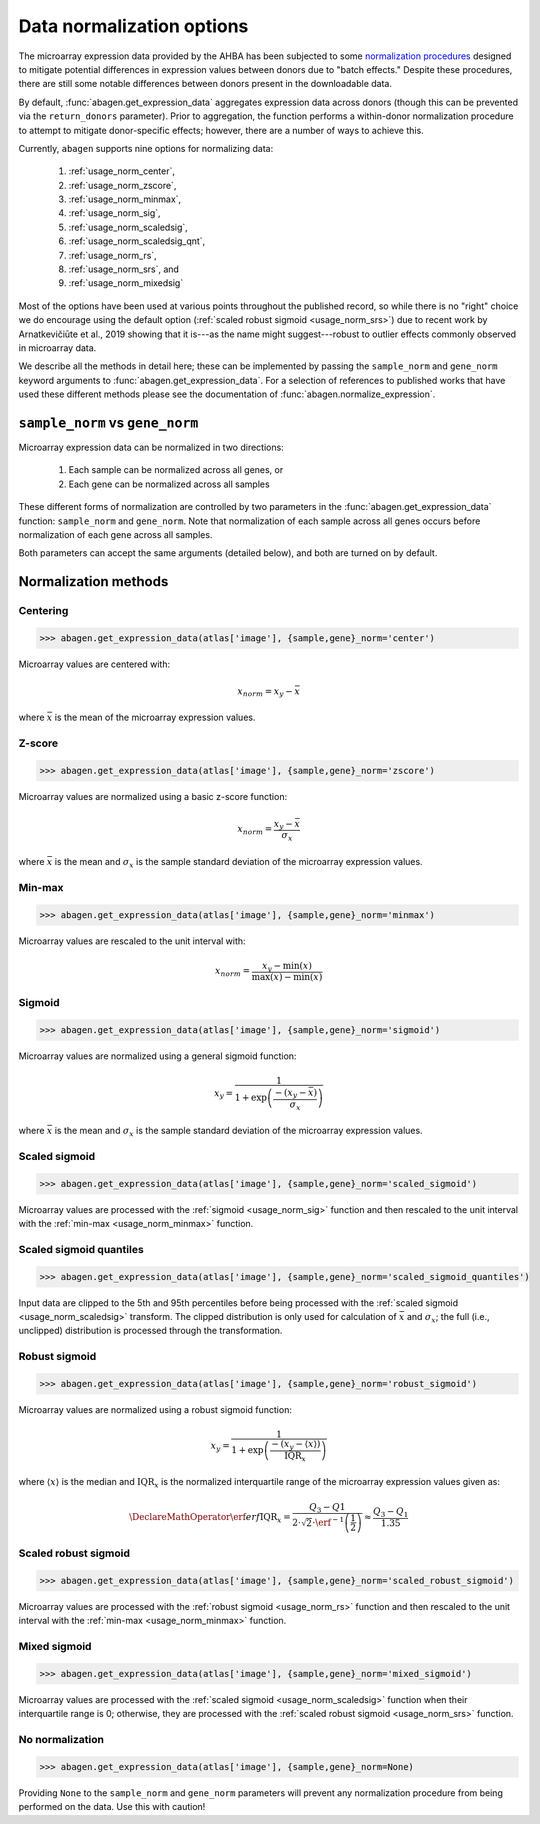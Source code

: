.. _usage_normalization:

Data normalization options
==========================

The microarray expression data provided by the AHBA has been subjected to some
`normalization procedures <help.brain-map.org/display/humanbrain/
Documentation>`_ designed to mitigate potential differences in expression
values between donors due to "batch effects." Despite these procedures, there
are still some notable differences between donors present in the downloadable
data.

By default, :func:`abagen.get_expression_data` aggregates expression data
across donors (though this can be prevented via the ``return_donors``
parameter). Prior to aggregation, the function performs a within-donor
normalization procedure to attempt to mitigate donor-specific effects; however,
there are a number of ways to achieve this.

Currently, ``abagen`` supports nine options for normalizing data:

    1. :ref:`usage_norm_center`,
    2. :ref:`usage_norm_zscore`,
    3. :ref:`usage_norm_minmax`,
    4. :ref:`usage_norm_sig`,
    5. :ref:`usage_norm_scaledsig`,
    6. :ref:`usage_norm_scaledsig_qnt`,
    7. :ref:`usage_norm_rs`,
    8. :ref:`usage_norm_srs`, and
    9. :ref:`usage_norm_mixedsig`

Most of the options have been used at various points throughout the published
record, so while there is no "right" choice we do encourage using the default
option (:ref:`scaled robust sigmoid <usage_norm_srs>`) due to recent work by
Arnatkevičiūte et al., 2019 showing that it is---as the name might
suggest---robust to outlier effects commonly observed in microarray data.

We describe all the methods in detail here; these can be implemented by passing
the ``sample_norm`` and ``gene_norm`` keyword arguments to
:func:`abagen.get_expression_data`. For a selection of references to published
works that have used these different methods please see the documentation of
:func:`abagen.normalize_expression`.

.. _usage_norm_sampledonor:

``sample_norm`` vs ``gene_norm``
--------------------------------

Microarray expression data can be normalized in two directions:

    1. Each sample can be normalized across all genes, or
    2. Each gene can be normalized across all samples

These different forms of normalization are controlled by two parameters in the
:func:`abagen.get_expression_data` function: ``sample_norm`` and ``gene_norm``.
Note that normalization of each sample across all genes occurs before
normalization of each gene across all samples.

Both parameters can accept the same arguments (detailed below), and both are
turned on by default.

.. _usage_norm_methods:

Normalization methods
---------------------

.. _usage_norm_center:

Centering
^^^^^^^^^

.. code-block:: python

    >>> abagen.get_expression_data(atlas['image'], {sample,gene}_norm='center')

Microarray values are centered with:

.. math::

    x_{norm} = x_{y} - \bar{x}

where :math:`\bar{x}` is the mean of the microarray expression values.

.. _usage_norm_zscore:

Z-score
^^^^^^^

.. code-block:: python

    >>> abagen.get_expression_data(atlas['image'], {sample,gene}_norm='zscore')

Microarray values are normalized using a basic z-score function:

.. math::

    x_{norm} = \frac{x_{y} - \bar{x}}
                    {\sigma_{x}}

where :math:`\bar{x}` is the mean and :math:`\sigma_{x}` is the sample standard
deviation of the microarray expression values.

.. _usage_norm_minmax:

Min-max
^^^^^^^

.. code-block:: python

    >>> abagen.get_expression_data(atlas['image'], {sample,gene}_norm='minmax')

Microarray values are rescaled to the unit interval with:

.. math::

   x_{norm} = \frac{x_{y} - \text{min}(x)}
                   {\text{max}(x) - \text{min}(x)}


.. _usage_norm_sig:

Sigmoid
^^^^^^^

.. code-block:: python

    >>> abagen.get_expression_data(atlas['image'], {sample,gene}_norm='sigmoid')

Microarray values are normalized using a general sigmoid function:

.. math::

   x_{y} = \frac{1}
                {1 + \exp \left( \frac{-(x_{y} - \bar{x})}
                                      {\sigma_{x}}
                          \right)}

where :math:`\bar{x}` is the mean and :math:`\sigma_{x}` is the sample standard
deviation of the microarray expression values.

.. _usage_norm_scaledsig:

Scaled sigmoid
^^^^^^^^^^^^^^

.. code-block:: python

    >>> abagen.get_expression_data(atlas['image'], {sample,gene}_norm='scaled_sigmoid')

Microarray values are processed with the :ref:`sigmoid <usage_norm_sig>`
function and then rescaled to the unit interval with the :ref:`min-max
<usage_norm_minmax>` function.

.. _usage_norm_scaledsig_qnt:

Scaled sigmoid quantiles
^^^^^^^^^^^^^^^^^^^^^^^^

.. code-block:: python

    >>> abagen.get_expression_data(atlas['image'], {sample,gene}_norm='scaled_sigmoid_quantiles')

Input data are clipped to the 5th and 95th percentiles before being processed
with the :ref:`scaled sigmoid <usage_norm_scaledsig>` transform. The clipped
distribution is only used for calculation of :math:`\bar{x}` and
:math:`\sigma_{x}`; the full (i.e., unclipped) distribution is processed
through the transformation.

.. _usage_norm_rs:

Robust sigmoid
^^^^^^^^^^^^^^

.. code-block:: python

    >>> abagen.get_expression_data(atlas['image'], {sample,gene}_norm='robust_sigmoid')

Microarray values are normalized using a robust sigmoid function:

.. math::

   x_{y} = \frac{1}
                {1 + \exp \left( \frac{-(x_{y} - \langle x \rangle)}
                                      {\text{IQR}_{x}}
                          \right)}

where :math:`\langle x \rangle` is the median and :math:`\text{IQR}_{x}` is the
normalized interquartile range of the microarray expression values given as:

.. math::

   \DeclareMathOperator\erf{erf}
   \text{IQR}_{x} = \frac{Q_{3} - Q{1}}
                         {2 \cdot \sqrt{2} \cdot \erf^{-1}\left(\frac{1}{2}\right)}
            \approx \frac{Q_{3} - Q_{1}}
                         {1.35}

.. _usage_norm_srs:

Scaled robust sigmoid
^^^^^^^^^^^^^^^^^^^^^

.. code-block:: python

    >>> abagen.get_expression_data(atlas['image'], {sample,gene}_norm='scaled_robust_sigmoid')

Microarray values are processed with the :ref:`robust sigmoid <usage_norm_rs>`
function and then rescaled to the unit interval with the :ref:`min-max
<usage_norm_minmax>` function.

.. _usage_norm_mixedsig:

Mixed sigmoid
^^^^^^^^^^^^^

.. code-block:: python

    >>> abagen.get_expression_data(atlas['image'], {sample,gene}_norm='mixed_sigmoid')

Microarray values are processed with the :ref:`scaled sigmoid
<usage_norm_scaledsig>` function when their interquartile range is 0;
otherwise, they are processed with the :ref:`scaled robust sigmoid
<usage_norm_srs>` function.

.. _usage_norm_none:

No normalization
^^^^^^^^^^^^^^^^

.. code-block:: python

    >>> abagen.get_expression_data(atlas['image'], {sample,gene}_norm=None)

Providing ``None`` to the ``sample_norm`` and ``gene_norm`` parameters will
prevent any normalization procedure from being performed on the data. Use this
with caution!
